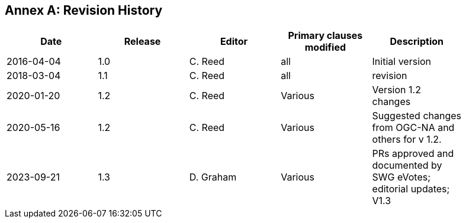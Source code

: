 [appendix]
:appendix-caption: Annex
== Revision History

[width="90%",options="header"]
|===
|Date |Release |Editor | Primary clauses modified |Description
|2016-04-04 |1.0 |C. Reed |all | Initial version
|2018-03-04 |1.1 |C. Reed |all | revision
|2020-01-20 |1.2 |C. Reed |Various | Version 1.2 changes
|2020-05-16 |1.2 |C. Reed |Various | Suggested changes from OGC-NA and others for v 1.2.
|2023-09-21 |1.3 |D. Graham |Various |PRs approved and documented by SWG eVotes; editorial updates; V1.3
|===
